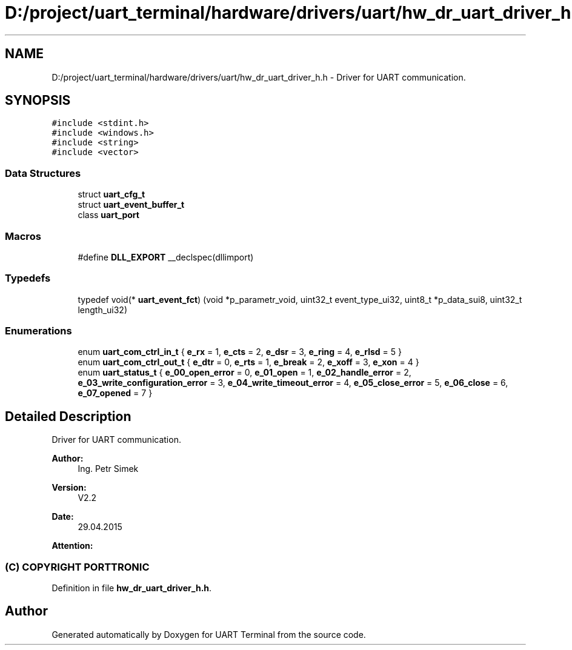 .TH "D:/project/uart_terminal/hardware/drivers/uart/hw_dr_uart_driver_h.h" 3 "Sun Feb 16 2020" "Version V2.0" "UART Terminal" \" -*- nroff -*-
.ad l
.nh
.SH NAME
D:/project/uart_terminal/hardware/drivers/uart/hw_dr_uart_driver_h.h \- Driver for UART communication\&.  

.SH SYNOPSIS
.br
.PP
\fC#include <stdint\&.h>\fP
.br
\fC#include <windows\&.h>\fP
.br
\fC#include <string>\fP
.br
\fC#include <vector>\fP
.br

.SS "Data Structures"

.in +1c
.ti -1c
.RI "struct \fBuart_cfg_t\fP"
.br
.ti -1c
.RI "struct \fBuart_event_buffer_t\fP"
.br
.ti -1c
.RI "class \fBuart_port\fP"
.br
.in -1c
.SS "Macros"

.in +1c
.ti -1c
.RI "#define \fBDLL_EXPORT\fP   __declspec(dllimport)"
.br
.in -1c
.SS "Typedefs"

.in +1c
.ti -1c
.RI "typedef void(* \fBuart_event_fct\fP) (void *p_parametr_void, uint32_t event_type_ui32, uint8_t *p_data_sui8, uint32_t length_ui32)"
.br
.in -1c
.SS "Enumerations"

.in +1c
.ti -1c
.RI "enum \fBuart_com_ctrl_in_t\fP { \fBe_rx\fP = 1, \fBe_cts\fP = 2, \fBe_dsr\fP = 3, \fBe_ring\fP = 4, \fBe_rlsd\fP = 5 }"
.br
.ti -1c
.RI "enum \fBuart_com_ctrl_out_t\fP { \fBe_dtr\fP = 0, \fBe_rts\fP = 1, \fBe_break\fP = 2, \fBe_xoff\fP = 3, \fBe_xon\fP = 4 }"
.br
.ti -1c
.RI "enum \fBuart_status_t\fP { \fBe_00_open_error\fP = 0, \fBe_01_open\fP = 1, \fBe_02_handle_error\fP = 2, \fBe_03_write_configuration_error\fP = 3, \fBe_04_write_timeout_error\fP = 4, \fBe_05_close_error\fP = 5, \fBe_06_close\fP = 6, \fBe_07_opened\fP = 7 }"
.br
.in -1c
.SH "Detailed Description"
.PP 
Driver for UART communication\&. 


.PP
\fBAuthor:\fP
.RS 4
Ing\&. Petr Simek 
.RE
.PP
\fBVersion:\fP
.RS 4
V2\&.2 
.RE
.PP
\fBDate:\fP
.RS 4
29\&.04\&.2015 
.RE
.PP
\fBAttention:\fP
.RS 4
.SS "(C) COPYRIGHT PORTTRONIC"
.RE
.PP

.PP
Definition in file \fBhw_dr_uart_driver_h\&.h\fP\&.
.SH "Author"
.PP 
Generated automatically by Doxygen for UART Terminal from the source code\&.
